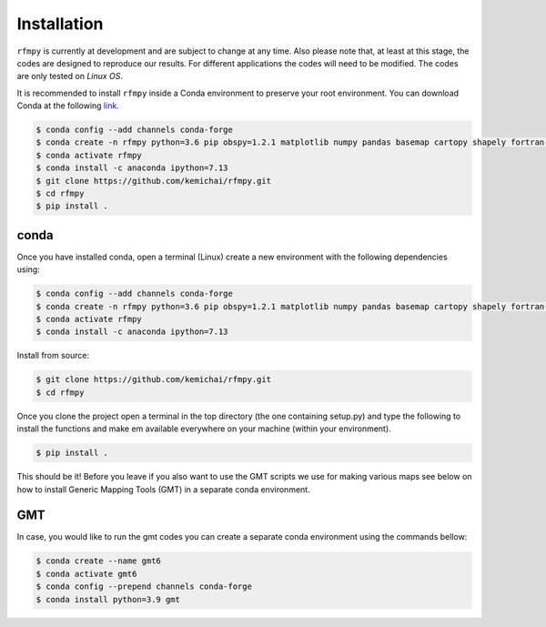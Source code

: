 Installation
==============
``rfmpy`` is currently at development and are subject to change
at any time. Also please note that, at least at this stage,
the codes are designed to reproduce our results.
For different applications the codes will need to be modified. The codes are only tested on *Linux OS*.

It is recommended to install ``rfmpy`` inside a Conda environment to
preserve your root environment. You can download Conda at the
following `link <https://docs.conda.io/en/latest/miniconda.html>`__.


.. code:: bash

   $ conda config --add channels conda-forge
   $ conda create -n rfmpy python=3.6 pip obspy=1.2.1 matplotlib numpy pandas basemap cartopy shapely fortran-compiler
   $ conda activate rfmpy
   $ conda install -c anaconda ipython=7.13
   $ git clone https://github.com/kemichai/rfmpy.git
   $ cd rfmpy
   $ pip install .

conda
~~~~~~~~~~~~
Once you have installed conda, open a terminal (Linux)
create a new environment with the following dependencies using:


.. code:: bash

   $ conda config --add channels conda-forge
   $ conda create -n rfmpy python=3.6 pip obspy=1.2.1 matplotlib numpy pandas basemap cartopy shapely fortran-compiler
   $ conda activate rfmpy
   $ conda install -c anaconda ipython=7.13


Install from source:

.. code:: bash

   $ git clone https://github.com/kemichai/rfmpy.git
   $ cd rfmpy

Once you clone the project open a terminal in the
top directory (the one containing setup.py) and type the
following to install the functions and make em available everywhere on your machine (within your environment).

.. code:: bash

   $ pip install .

This should be it! Before you leave if you also want to use the GMT scripts we use for making various maps see
below on how to install Generic Mapping Tools (GMT) in a separate conda environment.


GMT
~~~~~~~~~~~~
In case, you would like to run the gmt codes you can create a separate conda environment using the
commands bellow:

.. code:: bash

   $ conda create --name gmt6
   $ conda activate gmt6
   $ conda config --prepend channels conda-forge
   $ conda install python=3.9 gmt

